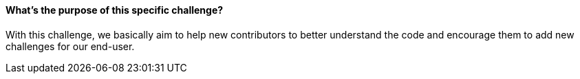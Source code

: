 ==== What's the purpose of this specific challenge?
With this challenge, we basically aim to help new contributors to better understand the code and encourage them to add new challenges for our end-user.
